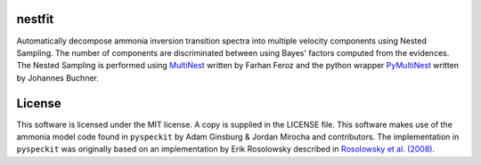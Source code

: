 nestfit
=======
Automatically decompose ammonia inversion transition spectra into multiple
velocity components using Nested Sampling. The number of components are
discriminated between using Bayes' factors computed from the evidences.  The
Nested Sampling is performed using
`MultiNest <https://github.com/farhanferoz/MultiNest/>`_
written by Farhan Feroz and the python wrapper
`PyMultiNest <https://github.com/JohannesBuchner/PyMultiNest>`_
written by Johannes Buchner.

License
=======
This software is licensed under the MIT license. A copy is supplied in the
LICENSE file. This software makes use of the ammonia model code found in
``pyspeckit`` by Adam Ginsburg & Jordan Mirocha and contributors. The
implementation in ``pyspeckit`` was originally based on an implementation by
Erik Rosolowsky described in `Rosolowsky et al. (2008) <https://ui.adsabs.harvard.edu/abs/2008ApJS..175..509R/abstract>`_.
